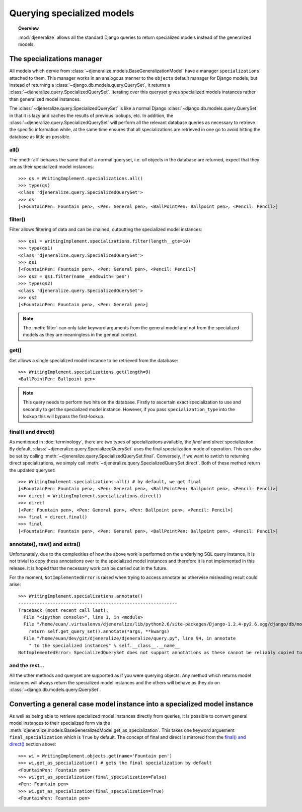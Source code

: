 ===========================
Querying specialized models
===========================

.. topic:: Overview

	:mod:`djeneralize` allows all the standard Django queries to return
	specialized models instead of the generalized models.
	
The specializations manager
===========================

All models which dervie from :class:`~djeneralize.models.BaseGeneralizationModel`
have a manager ``specializations`` attached to them. This manager works in an
analogous manner to the ``objects`` default manager for Django models, but
instead of returning a :class:`~django.db.models.query.QuerySet`, it returns
a :class:`~djeneralize.query.SpecializedQuerySet`. Iterating over this queryset
gives specialized models instances rather than generalized model instances.

The :class:`~djeneralize.query.SpecializedQuerySet` is like a normal Django
:class:`~django.db.models.query.QuerySet` in that it is lazy and caches the
results of previous lookups, etc. In addition, the
:class:`~djeneralize.query.SpecializedQuerySet` will perform all the relevant
database queries as necessary to retrieve the specific information while, at the
same time ensures that all specializations are retrieved in one go to avoid
hitting the database as little as possible.

all()
-----

The :meth:`all` behaves the same that of a normal queryset, i.e. *all* objects
in the database are returned, expect that they are as their specialized model 
instances::

	>>> qs = WritingImplement.specializations.all()
	>>> type(qs)
	<class 'djeneralize.query.SpecializedQuerySet'>
	>>> qs
	[<FountainPen: Fountain pen>, <Pen: General pen>, <BallPointPen: Ballpoint pen>, <Pencil: Pencil>]
	
filter()
--------

Filter allows filtering of data and can be chained, outputting the specialized
model instances::

	>>> qs1 = WritingImplement.specializations.filter(length__gte=10)
	>>> type(qs1)
	<class 'djeneralize.query.SpecializedQuerySet'>
	>>> qs1
	[<FountainPen: Fountain pen>, <Pen: General pen>, <Pencil: Pencil>]
	>>> qs2 = qs1.filter(name__endswith='pen')
	>>> type(qs2)
	<class 'djeneralize.query.SpecializedQuerySet'>
	>>> qs2
	[<FountainPen: Fountain pen>, <Pen: General pen>]

.. note:: The :meth:`filter` can only take keyword arguments from the general
	model and not from the specialized models as they are meaningless in the
	general context.
	
get()
-----

Get allows a single specialized model instance to be retrieved from the database::

	>>> WritingImplement.specializations.get(length=9)
	<BallPointPen: Ballpoint pen>
	
.. note:: This query needs to perform two hits on the database. Firstly to
	ascertain exact specialization to use and secondly to get the specialized
	model instance.	However, if you pass ``specialization_type`` into the lookup
	this will bypass the first-lookup.

final() and direct()
--------------------

As mentioned in :doc:`terminology`, there are two types of specializations
available, the *final* and *direct* specialization. By default,
:class:`~djeneralize.query.SpecializedQuerySet` uses the final specialization
mode of operation. This can also be set by calling
:meth:`~djeneralize.query.SpecializedQuerySet.final`. Conversely, if we want to
swtich to returning direct specializations, we simply call
:meth:`~djeneralize.query.SpecializedQuerySet.direct`. Both of these method
return the updated queryset::

	>>> WritingImplement.specializations.all() # by default, we get final
	[<FountainPen: Fountain pen>, <Pen: General pen>, <BallPointPen: Ballpoint pen>, <Pencil: Pencil>]
	>>> direct = WritingImplement.specializations.direct()
	>>> direct
	[<Pen: Fountain pen>, <Pen: General pen>, <Pen: Ballpoint pen>, <Pencil: Pencil>]
	>>> final = direct.final()
	>>> final
	[<FountainPen: Fountain pen>, <Pen: General pen>, <BallPointPen: Ballpoint pen>, <Pencil: Pencil>]
	
annotate(), raw() and extra()
-----------------------------

Unfortunately, due to the complexities of how the above work is performed on the
underlying SQL query instance, it is not trivial to copy these annotations over
to the specialized model instances and therefore it is not implemented in this
release. It is hoped that the necessary work can be carried out in the future.

For the moment, ``NotImplementedError`` is raised when trying to access annotate
as otherwise misleading result could arise::

	>>> WritingImplement.specializations.annotate()
	------------------------------------------------------------
	Traceback (most recent call last):
	  File "<ipython console>", line 1, in <module>
	  File "/home/euan/.virtualenvs/djeneralize/lib/python2.6/site-packages/Django-1.2.4-py2.6.egg/django/db/models/manager.py", line 147, in annotate
	    return self.get_query_set().annotate(*args, **kwargs)
	  File "/home/euan/dev/git/djeneralize/djeneralize/query.py", line 94, in annotate
	    " to the specialized instances" % self.__class__.__name__
	NotImplementedError: SpecializedQuerySet does not support annotations as these cannot be reliably copied to the specialized instances

and the rest...
---------------

All the other methods and queryset are supported as if you were querying objects.
Any method which returns model instances will always return the specialized
model instances and the others will behave as they do on
:class:`~django.db.models.query.QuerySet`.

Converting a general case model instance into a specialized model instance
==========================================================================

As well as being able to retrieve specialized model instances directly from
queries, it is possible to convert general model instances to their specialized
form via the
:meth:`djeneralize.models.BaseGeneralizedModel.get_as_specialization`. This
takes one keyword arguement ``final_specialization`` which is ``True`` by default.
The concept of final and direct is mirrored from the `final() and direct()`_
section above::

	>>> wi = WritingImplement.objects.get(name='Fountain pen')
	>>> wi.get_as_specialization() # gets the final specialization by default
	<FountainPen: Fountain pen>
	>>> wi.get_as_specialization(final_specialization=False)
	<Pen: Fountain pen>
	>>> wi.get_as_specialization(final_specialization=True)
	<FountainPen: Fountain pen>
	